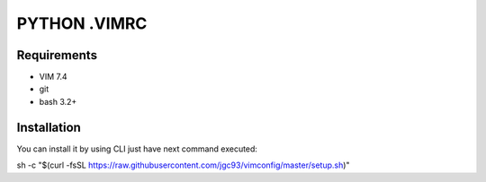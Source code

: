 =============
PYTHON .VIMRC
=============


Requirements
------------

- VIM 7.4
- git
- bash 3.2+


Installation
------------

You can install it by using CLI just have next command executed:

.. code-block:: bash
sh -c "$(curl -fsSL https://raw.githubusercontent.com/jgc93/vimconfig/master/setup.sh)"

